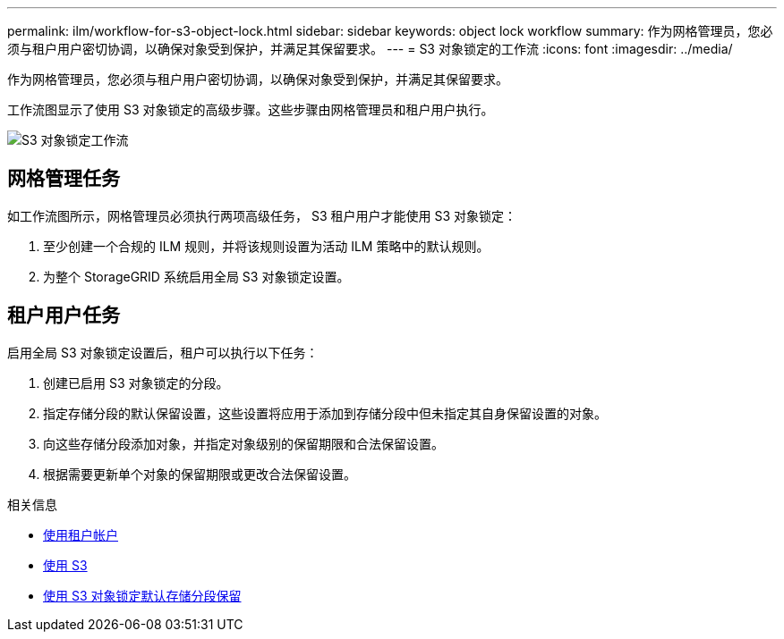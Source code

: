 ---
permalink: ilm/workflow-for-s3-object-lock.html 
sidebar: sidebar 
keywords: object lock workflow 
summary: 作为网格管理员，您必须与租户用户密切协调，以确保对象受到保护，并满足其保留要求。 
---
= S3 对象锁定的工作流
:icons: font
:imagesdir: ../media/


[role="lead"]
作为网格管理员，您必须与租户用户密切协调，以确保对象受到保护，并满足其保留要求。

工作流图显示了使用 S3 对象锁定的高级步骤。这些步骤由网格管理员和租户用户执行。

image::../media/compliance_workflow.png[S3 对象锁定工作流]



== 网格管理任务

如工作流图所示，网格管理员必须执行两项高级任务， S3 租户用户才能使用 S3 对象锁定：

. 至少创建一个合规的 ILM 规则，并将该规则设置为活动 ILM 策略中的默认规则。
. 为整个 StorageGRID 系统启用全局 S3 对象锁定设置。




== 租户用户任务

启用全局 S3 对象锁定设置后，租户可以执行以下任务：

. 创建已启用 S3 对象锁定的分段。
. 指定存储分段的默认保留设置，这些设置将应用于添加到存储分段中但未指定其自身保留设置的对象。
. 向这些存储分段添加对象，并指定对象级别的保留期限和合法保留设置。
. 根据需要更新单个对象的保留期限或更改合法保留设置。


.相关信息
* xref:../tenant/index.adoc[使用租户帐户]
* xref:../s3/index.adoc[使用 S3]
* xref:../s3/operations-on-buckets.adoc#using-s3-object-lock-default-bucket-retention[使用 S3 对象锁定默认存储分段保留]

